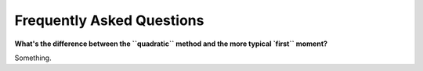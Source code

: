 .. faq

Frequently Asked Questions
==========================

**What's the difference between the ``quadratic`` method and the more typical
`first`` moment?**

Something.
